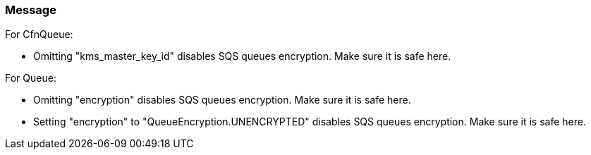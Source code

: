 === Message

For CfnQueue:

* Omitting "kms_master_key_id" disables SQS queues encryption. Make sure it is safe here.

For Queue:

* Omitting "encryption" disables SQS queues encryption. Make sure it is safe here.
* Setting "encryption" to "QueueEncryption.UNENCRYPTED" disables SQS queues encryption. Make sure it is safe here.


